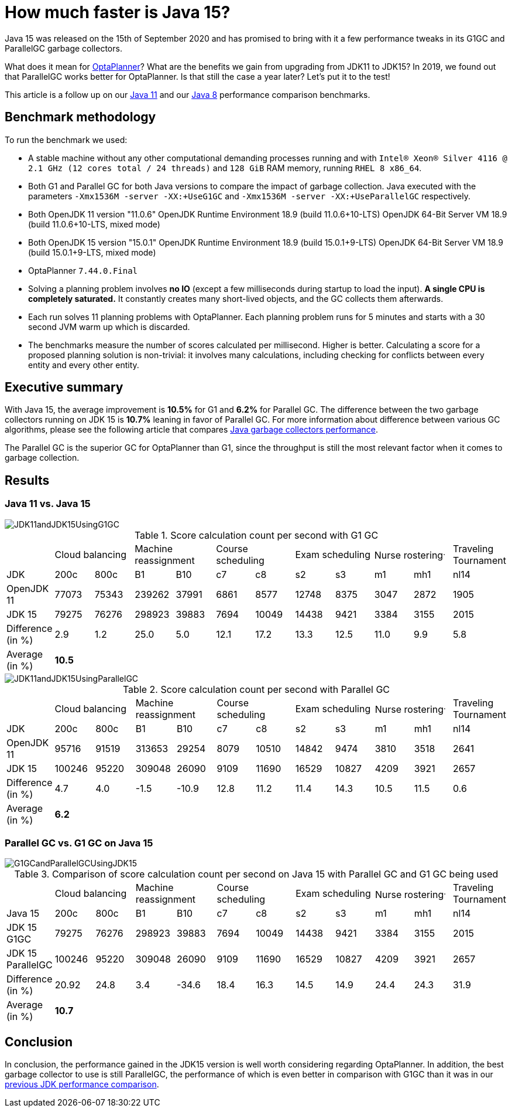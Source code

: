 = How much faster is Java 15?
:page-interpolate: true
:imagesdir: 2020/12
:awestruct-author: mtomco
:awestruct-layout: blogPostBase
:awestruct-tags: [production, benchmark]
:awestruct-share_image_filename: G1GCandParallelGCUsingJDK15.svg

Java 15 was released on the 15th of September 2020 and has promised to bring with it a few performance tweaks in its G1GC
and ParallelGC garbage collectors.

What does it mean for
https://www.optaplanner.org/[OptaPlanner]? What are the benefits we gain from upgrading from JDK11 to JDK15? In 2019,
we found out that ParallelGC works better for OptaPlanner. Is that still the case a year later? Let's put it to the test!

This article is a follow up on our
https://www.optaplanner.org/blog/2019/01/17/HowMuchFasterIsJava11.html[Java 11]
and our
https://www.optaplanner.org/blog/2014/03/20/HowMuchFasterIsJava8.html[Java 8] performance comparison benchmarks.

== Benchmark methodology

To run the benchmark we used:

* A stable machine without any other computational demanding processes running and with
`Intel® Xeon® Silver 4116 @ 2.1 GHz (12 cores total / 24 threads)` and `128 GiB` RAM memory, running `RHEL 8 x86_64`.

* Both G1 and Parallel GC for both Java versions to compare the impact of garbage collection.
Java executed with the parameters `-Xmx1536M -server -XX:+UseG1GC` and `-Xmx1536M -server -XX:+UseParallelGC` respectively.

* Both OpenJDK 11 version "11.0.6"
OpenJDK Runtime Environment 18.9 (build 11.0.6+10-LTS)
OpenJDK 64-Bit Server VM 18.9 (build 11.0.6+10-LTS, mixed mode)

* Both OpenJDK 15 version "15.0.1"
OpenJDK Runtime Environment 18.9 (build 15.0.1+9-LTS)
OpenJDK 64-Bit Server VM 18.9 (build 15.0.1+9-LTS, mixed mode)

* OptaPlanner `7.44.0.Final`

* Solving a planning problem involves *no IO* (except a few milliseconds during startup to load the input). *A single
CPU is completely saturated.* It constantly creates many short-lived objects, and the GC collects them afterwards.

* Each run solves 11 planning problems with OptaPlanner. Each planning problem runs for 5 minutes and starts with a
30 second JVM warm up which is discarded.

* The benchmarks measure the number of scores calculated per millisecond. Higher is better. Calculating
a score for a proposed planning solution is non-trivial: it involves many calculations, including checking for
conflicts between every entity and every other entity.

== Executive summary

With Java 15, the average improvement is *10.5%* for G1 and *6.2%* for Parallel GC. The difference between the two
garbage collectors running on JDK 15 is *10.7%* leaning in favor of Parallel GC.
For more information about difference between various GC algorithms, please see the following article that compares
https://dzone.com/articles/choosing-the-best-garbage-collection-algorithm-for[Java garbage collectors performance].

The Parallel GC is the superior GC for OptaPlanner than G1, since the throughput is still the most relevant factor when it comes to garbage collection.

== Results

=== Java 11 vs. Java 15

image::JDK11andJDK15UsingG1GC.svg[]

[#table1]
.Score calculation count per second with G1 GC
|===
| 2+^.^|Cloud balancing 2+^.^|Machine reassignment 2+^.^|Course scheduling 2+^.^|Exam scheduling 2+^.^|Nurse rostering^.^|Traveling Tournament
|JDK ^|200c ^|800c ^|B1 ^|B10 ^|c7 ^|c8 ^|s2 ^|s3 ^|m1 ^|mh1 ^|nl14
|OpenJDK 11 >|77073 >|75343 >|239262 >|37991 >|6861 >|8577 >|12748 >|8375 >|3047 >|2872 >|1905
|JDK 15 >|79275 >|76276 >|298923 >|39883 >|7694 >|10049 >|14438 >|9421 >|3384 >|3155 >|2015
|Difference (in %) >|2.9 >|1.2 >|25.0 >|5.0 >|12.1 >|17.2 >|13.3 >|12.5 >|11.0 >|9.9 >|5.8
|Average (in %) 11+^.^|*10.5*
|===

image::JDK11andJDK15UsingParallelGC.svg[]


.Score calculation count per second with Parallel GC
|===
| 2+^.^|Cloud balancing 2+^.^|Machine reassignment 2+^.^|Course scheduling 2+^.^|Exam scheduling 2+^.^|Nurse rostering^.^|Traveling Tournament
|JDK ^|200c ^|800c ^|B1 ^|B10 ^|c7 ^|c8 ^|s2 ^|s3 ^|m1 ^|mh1 ^|nl14
|OpenJDK 11 >|95716 >|91519 >|313653 >|29254 >|8079 >|10510 >|14842 >|9474 >|3810 >|3518 >|2641
|JDK 15	>|100246 >|95220 >|309048 >|26090 >|9109 >|11690 >|16529 >|10827 >|4209 >|3921 >|2657
|Difference (in %) >|4.7 >|4.0 >|-1.5 >|-10.9 >|12.8 >|11.2 >|11.4 >|14.3 >|10.5 >|11.5 >|0.6
|Average (in %) 11+^.^|*6.2*
|===


=== Parallel GC vs. G1 GC on Java 15

image::G1GCandParallelGCUsingJDK15.svg[]


[#table3]
.Comparison of score calculation count per second on Java 15 with Parallel GC and G1 GC being used
|===
| 2+^.^|Cloud balancing 2+^.^|Machine reassignment 2+^.^|Course scheduling 2+^.^|Exam scheduling 2+^.^|Nurse rostering^.^|Traveling Tournament
|Java 15 ^|200c ^|800c ^|B1 ^|B10 ^|c7 ^|c8 ^|s2 ^|s3 ^|m1 ^|mh1 ^|nl14
|JDK 15 G1GC >|79275 >|76276 >|298923 >|39883 >|7694 >|10049 >|14438 >|9421 >|3384 >|3155 >|2015
|JDK 15	ParallelGC >|100246 >|95220 >|309048 >|26090 >|9109 >|11690 >|16529 >|10827 >|4209 >|3921 >|2657
|Difference (in %) >|20.92 >|24.8 >|3.4 >|-34.6 >|18.4 >|16.3 >|14.5 >|14.9 >|24.4 >|24.3 >|31.9
|Average (in %) 11+^.^|*10.7*
|===

== Conclusion

In conclusion, the performance gained in the JDK15 version is well worth considering regarding OptaPlanner. In addition, the best garbage collector to use is still ParallelGC, the performance of which is even better in comparison with G1GC than it was in our https://www.optaplanner.org/blog/2019/01/17/HowMuchFasterIsJava11.html[previous JDK performance comparison].